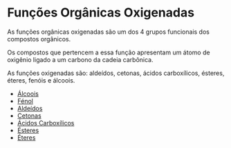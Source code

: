 * Funções Orgânicas Oxigenadas

As funções orgânicas oxigenadas são um dos 4 grupos funcionais dos compostos orgânicos.

Os compostos que pertencem a essa função apresentam um átomo de oxigênio ligado a um carbono da cadeia carbônica.

As funções oxigenadas são: aldeídos, cetonas, ácidos carboxílicos, ésteres, éteres, fenóis e álcoois.

- [[./Alcoois.org][Álcoois]]
- [[./Fenol.org][Fénol]]
- [[./Aldeido.org][Aldeídos]]
- [[./Cetona.org][Cetonas]]
- [[./AcidoCarboxilico.org][Ácidos Carboxílicos]]
- [[./Ester.org][Ésteres]]
- [[./Eter.org][Éteres]]
